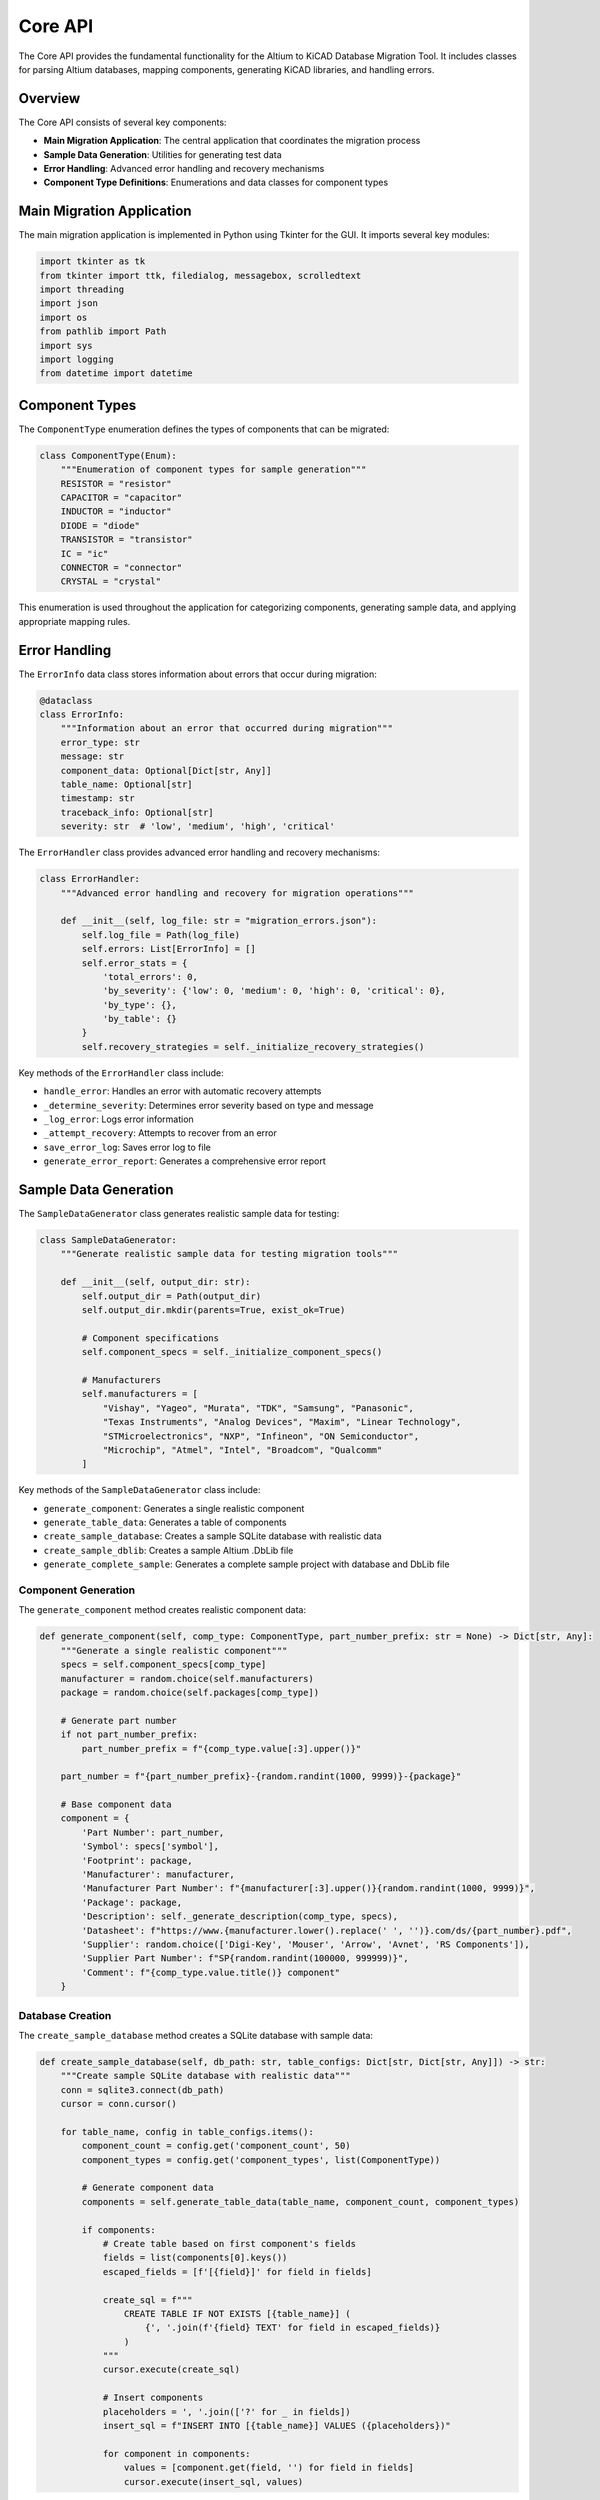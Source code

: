 Core API
=======

The Core API provides the fundamental functionality for the Altium to KiCAD Database Migration Tool. It includes classes for parsing Altium databases, mapping components, generating KiCAD libraries, and handling errors.

Overview
--------

The Core API consists of several key components:

* **Main Migration Application**: The central application that coordinates the migration process
* **Sample Data Generation**: Utilities for generating test data
* **Error Handling**: Advanced error handling and recovery mechanisms
* **Component Type Definitions**: Enumerations and data classes for component types

Main Migration Application
-------------------------

The main migration application is implemented in Python using Tkinter for the GUI. It imports several key modules:

.. code-block:: python

   import tkinter as tk
   from tkinter import ttk, filedialog, messagebox, scrolledtext
   import threading
   import json
   import os
   from pathlib import Path
   import sys
   import logging
   from datetime import datetime

Component Types
--------------

The ``ComponentType`` enumeration defines the types of components that can be migrated:

.. code-block:: python

   class ComponentType(Enum):
       """Enumeration of component types for sample generation"""
       RESISTOR = "resistor"
       CAPACITOR = "capacitor"
       INDUCTOR = "inductor"
       DIODE = "diode"
       TRANSISTOR = "transistor"
       IC = "ic"
       CONNECTOR = "connector"
       CRYSTAL = "crystal"

This enumeration is used throughout the application for categorizing components, generating sample data, and applying appropriate mapping rules.

Error Handling
-------------

The ``ErrorInfo`` data class stores information about errors that occur during migration:

.. code-block:: python

   @dataclass
   class ErrorInfo:
       """Information about an error that occurred during migration"""
       error_type: str
       message: str
       component_data: Optional[Dict[str, Any]]
       table_name: Optional[str]
       timestamp: str
       traceback_info: Optional[str]
       severity: str  # 'low', 'medium', 'high', 'critical'

The ``ErrorHandler`` class provides advanced error handling and recovery mechanisms:

.. code-block:: python

   class ErrorHandler:
       """Advanced error handling and recovery for migration operations"""
       
       def __init__(self, log_file: str = "migration_errors.json"):
           self.log_file = Path(log_file)
           self.errors: List[ErrorInfo] = []
           self.error_stats = {
               'total_errors': 0,
               'by_severity': {'low': 0, 'medium': 0, 'high': 0, 'critical': 0},
               'by_type': {},
               'by_table': {}
           }
           self.recovery_strategies = self._initialize_recovery_strategies()

Key methods of the ``ErrorHandler`` class include:

* ``handle_error``: Handles an error with automatic recovery attempts
* ``_determine_severity``: Determines error severity based on type and message
* ``_log_error``: Logs error information
* ``_attempt_recovery``: Attempts to recover from an error
* ``save_error_log``: Saves error log to file
* ``generate_error_report``: Generates a comprehensive error report

Sample Data Generation
--------------------

The ``SampleDataGenerator`` class generates realistic sample data for testing:

.. code-block:: python

   class SampleDataGenerator:
       """Generate realistic sample data for testing migration tools"""
       
       def __init__(self, output_dir: str):
           self.output_dir = Path(output_dir)
           self.output_dir.mkdir(parents=True, exist_ok=True)
           
           # Component specifications
           self.component_specs = self._initialize_component_specs()
           
           # Manufacturers
           self.manufacturers = [
               "Vishay", "Yageo", "Murata", "TDK", "Samsung", "Panasonic",
               "Texas Instruments", "Analog Devices", "Maxim", "Linear Technology",
               "STMicroelectronics", "NXP", "Infineon", "ON Semiconductor",
               "Microchip", "Atmel", "Intel", "Broadcom", "Qualcomm"
           ]

Key methods of the ``SampleDataGenerator`` class include:

* ``generate_component``: Generates a single realistic component
* ``generate_table_data``: Generates a table of components
* ``create_sample_database``: Creates a sample SQLite database with realistic data
* ``create_sample_dblib``: Creates a sample Altium .DbLib file
* ``generate_complete_sample``: Generates a complete sample project with database and DbLib file

Component Generation
~~~~~~~~~~~~~~~~~~

The ``generate_component`` method creates realistic component data:

.. code-block:: python

   def generate_component(self, comp_type: ComponentType, part_number_prefix: str = None) -> Dict[str, Any]:
       """Generate a single realistic component"""
       specs = self.component_specs[comp_type]
       manufacturer = random.choice(self.manufacturers)
       package = random.choice(self.packages[comp_type])
       
       # Generate part number
       if not part_number_prefix:
           part_number_prefix = f"{comp_type.value[:3].upper()}"
       
       part_number = f"{part_number_prefix}-{random.randint(1000, 9999)}-{package}"
       
       # Base component data
       component = {
           'Part Number': part_number,
           'Symbol': specs['symbol'],
           'Footprint': package,
           'Manufacturer': manufacturer,
           'Manufacturer Part Number': f"{manufacturer[:3].upper()}{random.randint(1000, 9999)}",
           'Package': package,
           'Description': self._generate_description(comp_type, specs),
           'Datasheet': f"https://www.{manufacturer.lower().replace(' ', '')}.com/ds/{part_number}.pdf",
           'Supplier': random.choice(['Digi-Key', 'Mouser', 'Arrow', 'Avnet', 'RS Components']),
           'Supplier Part Number': f"SP{random.randint(100000, 999999)}",
           'Comment': f"{comp_type.value.title()} component"
       }

Database Creation
~~~~~~~~~~~~~~~

The ``create_sample_database`` method creates a SQLite database with sample data:

.. code-block:: python

   def create_sample_database(self, db_path: str, table_configs: Dict[str, Dict[str, Any]]) -> str:
       """Create sample SQLite database with realistic data"""
       conn = sqlite3.connect(db_path)
       cursor = conn.cursor()
       
       for table_name, config in table_configs.items():
           component_count = config.get('component_count', 50)
           component_types = config.get('component_types', list(ComponentType))
           
           # Generate component data
           components = self.generate_table_data(table_name, component_count, component_types)
           
           if components:
               # Create table based on first component's fields
               fields = list(components[0].keys())
               escaped_fields = [f'[{field}]' for field in fields]
               
               create_sql = f"""
                   CREATE TABLE IF NOT EXISTS [{table_name}] (
                       {', '.join(f'{field} TEXT' for field in escaped_fields)}
                   )
               """
               cursor.execute(create_sql)
               
               # Insert components
               placeholders = ', '.join(['?' for _ in fields])
               insert_sql = f"INSERT INTO [{table_name}] VALUES ({placeholders})"
               
               for component in components:
                   values = [component.get(field, '') for field in fields]
                   cursor.execute(insert_sql, values)

DbLib File Creation
~~~~~~~~~~~~~~~~~

The ``create_sample_dblib`` method creates an Altium .DbLib file:

.. code-block:: python

   def create_sample_dblib(self, dblib_path: str, db_path: str, 
                          table_configs: Dict[str, Dict[str, Any]]) -> str:
       """Create sample Altium .DbLib file"""
       config = configparser.ConfigParser()
       
       # Database connection section
       config['DatabaseLinks'] = {
           'ConnectionString': f'Driver=SQLite3;Database={db_path};',
           'AddMode': '3',
           'RemoveMode': '1',
           'UpdateMode': '2',
           'ViewMode': '0',
           'LeftQuote': '[',
           'RightQuote': ']',
           'QuoteTableNames': '1',
           'UseTableSchemaName': '0',
           'DefaultColumnType': 'VARCHAR(255)',
           'LibraryDatabaseType': '',
           'LibraryDatabasePath': '',
           'DatabasePathRelative': '0'
       }

Error Recovery Strategies
-----------------------

The ``ErrorHandler`` class implements several recovery strategies for different types of errors:

Database Connection Errors
~~~~~~~~~~~~~~~~~~~~~~~~

.. code-block:: python

   def _recover_database_connection(self, error_info: ErrorInfo, context: Dict[str, Any]) -> Optional[Any]:
       """Attempt to recover from database connection errors"""
       # Try alternative connection methods
       attempts = [
           {'timeout': 60},  # Increase timeout
           {'readonly': True},  # Try read-only access
           {'pooling': False}  # Disable connection pooling
       ]
       
       for attempt in attempts:
           try:
               # This would use actual connection logic
               logging.info(f"Attempting database recovery with: {attempt}")
               # return recovered_connection
               pass
           except Exception:
               continue
       
       return None

Component Mapping Errors
~~~~~~~~~~~~~~~~~~~~~~

.. code-block:: python

   def _recover_component_mapping(self, error_info: ErrorInfo, context: Dict[str, Any]) -> Optional[Any]:
       """Attempt to recover from component mapping errors"""
       if context and 'component_data' in context:
           component = context['component_data']
           
           # Provide fallback mapping
           fallback_mapping = {
               'altium_symbol': component.get('Symbol', 'Unknown'),
               'kicad_symbol': 'Device:R',  # Safe fallback
               'kicad_footprint': 'Resistor_SMD:R_0603_1608Metric',  # Safe fallback
               'confidence': 0.1,  # Low confidence for fallback
               'field_mappings': {
                   'Description': component.get('Description', 'Unknown Component'),
                   'Value': component.get('Value', ''),
                   'MPN': component.get('Manufacturer Part Number', '')
               },
               'recovery_used': True
           }
           
           return fallback_mapping

Symbol and Footprint Errors
~~~~~~~~~~~~~~~~~~~~~~~~~

.. code-block:: python

   def _recover_symbol_not_found(self, error_info: ErrorInfo, context: Dict[str, Any]) -> Optional[Any]:
       """Recover from symbol not found errors"""
       # Return generic symbol based on component type
       generic_symbols = {
           'resistor': 'Device:R',
           'capacitor': 'Device:C', 
           'inductor': 'Device:L',
           'diode': 'Device:D',
           'transistor': 'Device:Q_NPN_BCE'
       }
       
       if context and 'component_data' in context:
           description = context['component_data'].get('Description', '').lower()
           for comp_type, symbol in generic_symbols.items():
               if comp_type in description:
                   return symbol
       
       return 'Device:R'  # Ultimate fallback

Data Validation Errors
~~~~~~~~~~~~~~~~~~~

.. code-block:: python

   def _recover_data_validation(self, error_info: ErrorInfo, context: Dict[str, Any]) -> Optional[Any]:
       """Recover from data validation errors"""
       if context and 'component_data' in context:
           component = context['component_data']
           
           # Clean and validate data
           cleaned_component = {}
           for key, value in component.items():
               if value is not None and str(value).strip():
                   # Remove problematic characters
                   cleaned_value = str(value).replace('\x00', '').strip()
                   if len(cleaned_value) > 255:  # Truncate long values
                       cleaned_value = cleaned_value[:252] + '...'
                   cleaned_component[key] = cleaned_value
           
           return cleaned_component

Error Reporting
-------------

The ``generate_error_report`` method generates a comprehensive error report:

.. code-block:: python

   def generate_error_report(self) -> Dict[str, Any]:
       """Generate comprehensive error report"""
       return {
           'summary': self.error_stats,
           'recent_errors': [
               {
                   'type': e.error_type,
                   'message': e.message,
                   'severity': e.severity,
                   'timestamp': e.timestamp
               }
               for e in self.errors[-10:]  # Last 10 errors
           ],
           'recommendations': self._generate_recommendations()
       }

The ``_generate_recommendations`` method generates recommendations based on error patterns:

.. code-block:: python

   def _generate_recommendations(self) -> List[str]:
       """Generate recommendations based on error patterns"""
       recommendations = []
       
       # Check for common error patterns
       if self.error_stats['by_severity']['critical'] > 0:
           recommendations.append("Critical errors detected. Check database connectivity and file permissions.")
       
       if self.error_stats['by_type'].get('ConnectionError', 0) > 5:
           recommendations.append("Frequent connection errors. Consider increasing timeout values.")
       
       if self.error_stats['by_type'].get('MappingError', 0) > 10:
           recommendations.append("Many mapping errors. Consider updating symbol/footprint libraries.")
       
       if self.error_stats['total_errors'] > 100:
           recommendations.append("High error count. Consider preprocessing data or using batch mode.")
       
       return recommendations

Integration with Other Modules
-----------------------------

The Core API integrates with other modules of the migration tool:

* ``CLI``: Command-line interface for migration operations
* ``GUI``: Graphical user interface for migration operations
* ``Utils``: Utility functions for logging, configuration, and database operations

See Also
--------

* :doc:`cli` - Command Line Interface documentation
* :doc:`gui` - Graphical User Interface documentation
* :doc:`utils` - Utility functions documentation